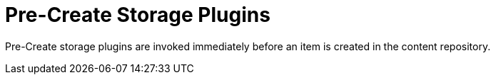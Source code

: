 :type: pluginIntro
:status: published
:title: Pre-Create Storage Plugins
:link: _pre_create_storage_plugins
:summary: Perform any changes before creating a resource.
:plugintypes: precreatestorage
:order: 11

= Pre-Create Storage Plugins

Pre-Create storage plugins are invoked immediately before an item is created in the content repository.
